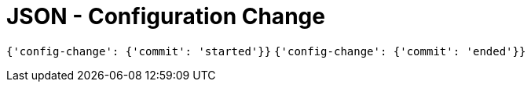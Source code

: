 = JSON - Configuration Change

`{'config-change': {'commit': 'started'}}` `{'config-change': {'commit': 'ended'}}`